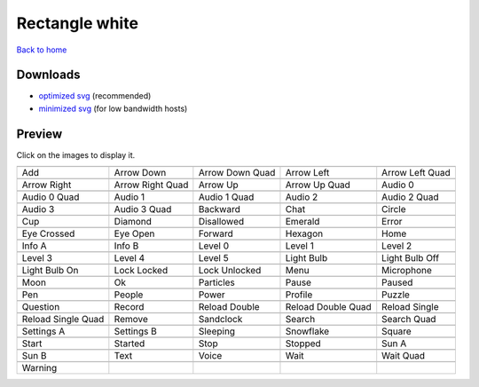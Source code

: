 Rectangle white
===============

`Back to home <README.rst>`__

Downloads
---------

- `optimized svg <https://github.com/IceflowRE/simple-icons/releases/download/latest/rectangle-white-optimized.zip>`__ (recommended)
- `minimized svg <https://github.com/IceflowRE/simple-icons/releases/download/latest/rectangle-white-minimized.zip>`__ (for low bandwidth hosts)

Preview
-------

Click on the images to display it.

========  ========  ========  ========  ========  
|svg000|  |svg001|  |svg002|  |svg003|  |svg004|
|dsc000|  |dsc001|  |dsc002|  |dsc003|  |dsc004|
|svg005|  |svg006|  |svg007|  |svg008|  |svg009|
|dsc005|  |dsc006|  |dsc007|  |dsc008|  |dsc009|
|svg010|  |svg011|  |svg012|  |svg013|  |svg014|
|dsc010|  |dsc011|  |dsc012|  |dsc013|  |dsc014|
|svg015|  |svg016|  |svg017|  |svg018|  |svg019|
|dsc015|  |dsc016|  |dsc017|  |dsc018|  |dsc019|
|svg020|  |svg021|  |svg022|  |svg023|  |svg024|
|dsc020|  |dsc021|  |dsc022|  |dsc023|  |dsc024|
|svg025|  |svg026|  |svg027|  |svg028|  |svg029|
|dsc025|  |dsc026|  |dsc027|  |dsc028|  |dsc029|
|svg030|  |svg031|  |svg032|  |svg033|  |svg034|
|dsc030|  |dsc031|  |dsc032|  |dsc033|  |dsc034|
|svg035|  |svg036|  |svg037|  |svg038|  |svg039|
|dsc035|  |dsc036|  |dsc037|  |dsc038|  |dsc039|
|svg040|  |svg041|  |svg042|  |svg043|  |svg044|
|dsc040|  |dsc041|  |dsc042|  |dsc043|  |dsc044|
|svg045|  |svg046|  |svg047|  |svg048|  |svg049|
|dsc045|  |dsc046|  |dsc047|  |dsc048|  |dsc049|
|svg050|  |svg051|  |svg052|  |svg053|  |svg054|
|dsc050|  |dsc051|  |dsc052|  |dsc053|  |dsc054|
|svg055|  |svg056|  |svg057|  |svg058|  |svg059|
|dsc055|  |dsc056|  |dsc057|  |dsc058|  |dsc059|
|svg060|  |svg061|  |svg062|  |svg063|  |svg064|
|dsc060|  |dsc061|  |dsc062|  |dsc063|  |dsc064|
|svg065|  |svg066|  |svg067|  |svg068|  |svg069|
|dsc065|  |dsc066|  |dsc067|  |dsc068|  |dsc069|
|svg070|  |svg071|  |svg072|  |svg073|  |svg074|
|dsc070|  |dsc071|  |dsc072|  |dsc073|  |dsc074|
|svg075|  |svg076|  |svg077|  |svg078|  |svg079|
|dsc075|  |dsc076|  |dsc077|  |dsc078|  |dsc079|
|svg080|
|dsc080|
========  ========  ========  ========  ========  


.. |dsc000| replace:: Add
.. |svg000| image:: icons/rectangle-white/add.svg
    :width: 128px
    :target: icons/rectangle-white/add.svg
.. |dsc001| replace:: Arrow Down
.. |svg001| image:: icons/rectangle-white/arrow_down.svg
    :width: 128px
    :target: icons/rectangle-white/arrow_down.svg
.. |dsc002| replace:: Arrow Down Quad
.. |svg002| image:: icons/rectangle-white/arrow_down_quad.svg
    :width: 128px
    :target: icons/rectangle-white/arrow_down_quad.svg
.. |dsc003| replace:: Arrow Left
.. |svg003| image:: icons/rectangle-white/arrow_left.svg
    :width: 128px
    :target: icons/rectangle-white/arrow_left.svg
.. |dsc004| replace:: Arrow Left Quad
.. |svg004| image:: icons/rectangle-white/arrow_left_quad.svg
    :width: 128px
    :target: icons/rectangle-white/arrow_left_quad.svg
.. |dsc005| replace:: Arrow Right
.. |svg005| image:: icons/rectangle-white/arrow_right.svg
    :width: 128px
    :target: icons/rectangle-white/arrow_right.svg
.. |dsc006| replace:: Arrow Right Quad
.. |svg006| image:: icons/rectangle-white/arrow_right_quad.svg
    :width: 128px
    :target: icons/rectangle-white/arrow_right_quad.svg
.. |dsc007| replace:: Arrow Up
.. |svg007| image:: icons/rectangle-white/arrow_up.svg
    :width: 128px
    :target: icons/rectangle-white/arrow_up.svg
.. |dsc008| replace:: Arrow Up Quad
.. |svg008| image:: icons/rectangle-white/arrow_up_quad.svg
    :width: 128px
    :target: icons/rectangle-white/arrow_up_quad.svg
.. |dsc009| replace:: Audio 0
.. |svg009| image:: icons/rectangle-white/audio_0.svg
    :width: 128px
    :target: icons/rectangle-white/audio_0.svg
.. |dsc010| replace:: Audio 0 Quad
.. |svg010| image:: icons/rectangle-white/audio_0_quad.svg
    :width: 128px
    :target: icons/rectangle-white/audio_0_quad.svg
.. |dsc011| replace:: Audio 1
.. |svg011| image:: icons/rectangle-white/audio_1.svg
    :width: 128px
    :target: icons/rectangle-white/audio_1.svg
.. |dsc012| replace:: Audio 1 Quad
.. |svg012| image:: icons/rectangle-white/audio_1_quad.svg
    :width: 128px
    :target: icons/rectangle-white/audio_1_quad.svg
.. |dsc013| replace:: Audio 2
.. |svg013| image:: icons/rectangle-white/audio_2.svg
    :width: 128px
    :target: icons/rectangle-white/audio_2.svg
.. |dsc014| replace:: Audio 2 Quad
.. |svg014| image:: icons/rectangle-white/audio_2_quad.svg
    :width: 128px
    :target: icons/rectangle-white/audio_2_quad.svg
.. |dsc015| replace:: Audio 3
.. |svg015| image:: icons/rectangle-white/audio_3.svg
    :width: 128px
    :target: icons/rectangle-white/audio_3.svg
.. |dsc016| replace:: Audio 3 Quad
.. |svg016| image:: icons/rectangle-white/audio_3_quad.svg
    :width: 128px
    :target: icons/rectangle-white/audio_3_quad.svg
.. |dsc017| replace:: Backward
.. |svg017| image:: icons/rectangle-white/backward.svg
    :width: 128px
    :target: icons/rectangle-white/backward.svg
.. |dsc018| replace:: Chat
.. |svg018| image:: icons/rectangle-white/chat.svg
    :width: 128px
    :target: icons/rectangle-white/chat.svg
.. |dsc019| replace:: Circle
.. |svg019| image:: icons/rectangle-white/circle.svg
    :width: 128px
    :target: icons/rectangle-white/circle.svg
.. |dsc020| replace:: Cup
.. |svg020| image:: icons/rectangle-white/cup.svg
    :width: 128px
    :target: icons/rectangle-white/cup.svg
.. |dsc021| replace:: Diamond
.. |svg021| image:: icons/rectangle-white/diamond.svg
    :width: 128px
    :target: icons/rectangle-white/diamond.svg
.. |dsc022| replace:: Disallowed
.. |svg022| image:: icons/rectangle-white/disallowed.svg
    :width: 128px
    :target: icons/rectangle-white/disallowed.svg
.. |dsc023| replace:: Emerald
.. |svg023| image:: icons/rectangle-white/emerald.svg
    :width: 128px
    :target: icons/rectangle-white/emerald.svg
.. |dsc024| replace:: Error
.. |svg024| image:: icons/rectangle-white/error.svg
    :width: 128px
    :target: icons/rectangle-white/error.svg
.. |dsc025| replace:: Eye Crossed
.. |svg025| image:: icons/rectangle-white/eye_crossed.svg
    :width: 128px
    :target: icons/rectangle-white/eye_crossed.svg
.. |dsc026| replace:: Eye Open
.. |svg026| image:: icons/rectangle-white/eye_open.svg
    :width: 128px
    :target: icons/rectangle-white/eye_open.svg
.. |dsc027| replace:: Forward
.. |svg027| image:: icons/rectangle-white/forward.svg
    :width: 128px
    :target: icons/rectangle-white/forward.svg
.. |dsc028| replace:: Hexagon
.. |svg028| image:: icons/rectangle-white/hexagon.svg
    :width: 128px
    :target: icons/rectangle-white/hexagon.svg
.. |dsc029| replace:: Home
.. |svg029| image:: icons/rectangle-white/home.svg
    :width: 128px
    :target: icons/rectangle-white/home.svg
.. |dsc030| replace:: Info A
.. |svg030| image:: icons/rectangle-white/info_a.svg
    :width: 128px
    :target: icons/rectangle-white/info_a.svg
.. |dsc031| replace:: Info B
.. |svg031| image:: icons/rectangle-white/info_b.svg
    :width: 128px
    :target: icons/rectangle-white/info_b.svg
.. |dsc032| replace:: Level 0
.. |svg032| image:: icons/rectangle-white/level_0.svg
    :width: 128px
    :target: icons/rectangle-white/level_0.svg
.. |dsc033| replace:: Level 1
.. |svg033| image:: icons/rectangle-white/level_1.svg
    :width: 128px
    :target: icons/rectangle-white/level_1.svg
.. |dsc034| replace:: Level 2
.. |svg034| image:: icons/rectangle-white/level_2.svg
    :width: 128px
    :target: icons/rectangle-white/level_2.svg
.. |dsc035| replace:: Level 3
.. |svg035| image:: icons/rectangle-white/level_3.svg
    :width: 128px
    :target: icons/rectangle-white/level_3.svg
.. |dsc036| replace:: Level 4
.. |svg036| image:: icons/rectangle-white/level_4.svg
    :width: 128px
    :target: icons/rectangle-white/level_4.svg
.. |dsc037| replace:: Level 5
.. |svg037| image:: icons/rectangle-white/level_5.svg
    :width: 128px
    :target: icons/rectangle-white/level_5.svg
.. |dsc038| replace:: Light Bulb
.. |svg038| image:: icons/rectangle-white/light_bulb.svg
    :width: 128px
    :target: icons/rectangle-white/light_bulb.svg
.. |dsc039| replace:: Light Bulb Off
.. |svg039| image:: icons/rectangle-white/light_bulb_off.svg
    :width: 128px
    :target: icons/rectangle-white/light_bulb_off.svg
.. |dsc040| replace:: Light Bulb On
.. |svg040| image:: icons/rectangle-white/light_bulb_on.svg
    :width: 128px
    :target: icons/rectangle-white/light_bulb_on.svg
.. |dsc041| replace:: Lock Locked
.. |svg041| image:: icons/rectangle-white/lock_locked.svg
    :width: 128px
    :target: icons/rectangle-white/lock_locked.svg
.. |dsc042| replace:: Lock Unlocked
.. |svg042| image:: icons/rectangle-white/lock_unlocked.svg
    :width: 128px
    :target: icons/rectangle-white/lock_unlocked.svg
.. |dsc043| replace:: Menu
.. |svg043| image:: icons/rectangle-white/menu.svg
    :width: 128px
    :target: icons/rectangle-white/menu.svg
.. |dsc044| replace:: Microphone
.. |svg044| image:: icons/rectangle-white/microphone.svg
    :width: 128px
    :target: icons/rectangle-white/microphone.svg
.. |dsc045| replace:: Moon
.. |svg045| image:: icons/rectangle-white/moon.svg
    :width: 128px
    :target: icons/rectangle-white/moon.svg
.. |dsc046| replace:: Ok
.. |svg046| image:: icons/rectangle-white/ok.svg
    :width: 128px
    :target: icons/rectangle-white/ok.svg
.. |dsc047| replace:: Particles
.. |svg047| image:: icons/rectangle-white/particles.svg
    :width: 128px
    :target: icons/rectangle-white/particles.svg
.. |dsc048| replace:: Pause
.. |svg048| image:: icons/rectangle-white/pause.svg
    :width: 128px
    :target: icons/rectangle-white/pause.svg
.. |dsc049| replace:: Paused
.. |svg049| image:: icons/rectangle-white/paused.svg
    :width: 128px
    :target: icons/rectangle-white/paused.svg
.. |dsc050| replace:: Pen
.. |svg050| image:: icons/rectangle-white/pen.svg
    :width: 128px
    :target: icons/rectangle-white/pen.svg
.. |dsc051| replace:: People
.. |svg051| image:: icons/rectangle-white/people.svg
    :width: 128px
    :target: icons/rectangle-white/people.svg
.. |dsc052| replace:: Power
.. |svg052| image:: icons/rectangle-white/power.svg
    :width: 128px
    :target: icons/rectangle-white/power.svg
.. |dsc053| replace:: Profile
.. |svg053| image:: icons/rectangle-white/profile.svg
    :width: 128px
    :target: icons/rectangle-white/profile.svg
.. |dsc054| replace:: Puzzle
.. |svg054| image:: icons/rectangle-white/puzzle.svg
    :width: 128px
    :target: icons/rectangle-white/puzzle.svg
.. |dsc055| replace:: Question
.. |svg055| image:: icons/rectangle-white/question.svg
    :width: 128px
    :target: icons/rectangle-white/question.svg
.. |dsc056| replace:: Record
.. |svg056| image:: icons/rectangle-white/record.svg
    :width: 128px
    :target: icons/rectangle-white/record.svg
.. |dsc057| replace:: Reload Double
.. |svg057| image:: icons/rectangle-white/reload_double.svg
    :width: 128px
    :target: icons/rectangle-white/reload_double.svg
.. |dsc058| replace:: Reload Double Quad
.. |svg058| image:: icons/rectangle-white/reload_double_quad.svg
    :width: 128px
    :target: icons/rectangle-white/reload_double_quad.svg
.. |dsc059| replace:: Reload Single
.. |svg059| image:: icons/rectangle-white/reload_single.svg
    :width: 128px
    :target: icons/rectangle-white/reload_single.svg
.. |dsc060| replace:: Reload Single Quad
.. |svg060| image:: icons/rectangle-white/reload_single_quad.svg
    :width: 128px
    :target: icons/rectangle-white/reload_single_quad.svg
.. |dsc061| replace:: Remove
.. |svg061| image:: icons/rectangle-white/remove.svg
    :width: 128px
    :target: icons/rectangle-white/remove.svg
.. |dsc062| replace:: Sandclock
.. |svg062| image:: icons/rectangle-white/sandclock.svg
    :width: 128px
    :target: icons/rectangle-white/sandclock.svg
.. |dsc063| replace:: Search
.. |svg063| image:: icons/rectangle-white/search.svg
    :width: 128px
    :target: icons/rectangle-white/search.svg
.. |dsc064| replace:: Search Quad
.. |svg064| image:: icons/rectangle-white/search_quad.svg
    :width: 128px
    :target: icons/rectangle-white/search_quad.svg
.. |dsc065| replace:: Settings A
.. |svg065| image:: icons/rectangle-white/settings_a.svg
    :width: 128px
    :target: icons/rectangle-white/settings_a.svg
.. |dsc066| replace:: Settings B
.. |svg066| image:: icons/rectangle-white/settings_b.svg
    :width: 128px
    :target: icons/rectangle-white/settings_b.svg
.. |dsc067| replace:: Sleeping
.. |svg067| image:: icons/rectangle-white/sleeping.svg
    :width: 128px
    :target: icons/rectangle-white/sleeping.svg
.. |dsc068| replace:: Snowflake
.. |svg068| image:: icons/rectangle-white/snowflake.svg
    :width: 128px
    :target: icons/rectangle-white/snowflake.svg
.. |dsc069| replace:: Square
.. |svg069| image:: icons/rectangle-white/square.svg
    :width: 128px
    :target: icons/rectangle-white/square.svg
.. |dsc070| replace:: Start
.. |svg070| image:: icons/rectangle-white/start.svg
    :width: 128px
    :target: icons/rectangle-white/start.svg
.. |dsc071| replace:: Started
.. |svg071| image:: icons/rectangle-white/started.svg
    :width: 128px
    :target: icons/rectangle-white/started.svg
.. |dsc072| replace:: Stop
.. |svg072| image:: icons/rectangle-white/stop.svg
    :width: 128px
    :target: icons/rectangle-white/stop.svg
.. |dsc073| replace:: Stopped
.. |svg073| image:: icons/rectangle-white/stopped.svg
    :width: 128px
    :target: icons/rectangle-white/stopped.svg
.. |dsc074| replace:: Sun A
.. |svg074| image:: icons/rectangle-white/sun_a.svg
    :width: 128px
    :target: icons/rectangle-white/sun_a.svg
.. |dsc075| replace:: Sun B
.. |svg075| image:: icons/rectangle-white/sun_b.svg
    :width: 128px
    :target: icons/rectangle-white/sun_b.svg
.. |dsc076| replace:: Text
.. |svg076| image:: icons/rectangle-white/text.svg
    :width: 128px
    :target: icons/rectangle-white/text.svg
.. |dsc077| replace:: Voice
.. |svg077| image:: icons/rectangle-white/voice.svg
    :width: 128px
    :target: icons/rectangle-white/voice.svg
.. |dsc078| replace:: Wait
.. |svg078| image:: icons/rectangle-white/wait.svg
    :width: 128px
    :target: icons/rectangle-white/wait.svg
.. |dsc079| replace:: Wait Quad
.. |svg079| image:: icons/rectangle-white/wait_quad.svg
    :width: 128px
    :target: icons/rectangle-white/wait_quad.svg
.. |dsc080| replace:: Warning
.. |svg080| image:: icons/rectangle-white/warning.svg
    :width: 128px
    :target: icons/rectangle-white/warning.svg

